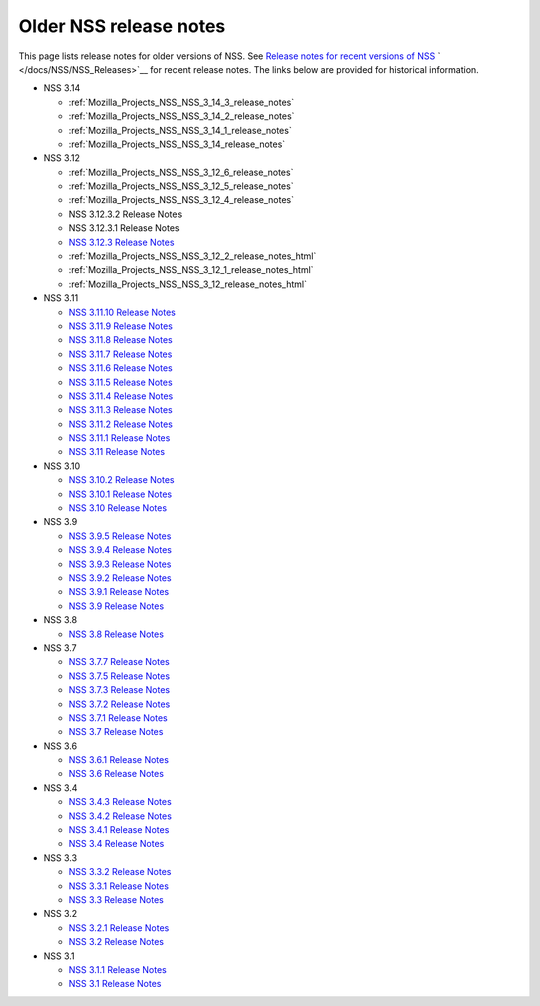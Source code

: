 .. _Mozilla_Projects_NSS_release_notes:

=======================
Older NSS release notes
=======================
This page lists release notes for older versions of NSS. See `Release notes for recent versions of
NSS </en-US/docs/Mozilla/Projects/NSS/NSS_Releases>`__ ` </docs/NSS/NSS_Releases>`__ for recent
release notes. The links below are provided for historical information.

-  NSS 3.14

   -  :ref:`Mozilla_Projects_NSS_NSS_3_14_3_release_notes`
   -  :ref:`Mozilla_Projects_NSS_NSS_3_14_2_release_notes`
   -  :ref:`Mozilla_Projects_NSS_NSS_3_14_1_release_notes`
   -  :ref:`Mozilla_Projects_NSS_NSS_3_14_release_notes`

-  NSS 3.12

   -  :ref:`Mozilla_Projects_NSS_NSS_3_12_6_release_notes`
   -  :ref:`Mozilla_Projects_NSS_NSS_3_12_5_release_notes`
   -  :ref:`Mozilla_Projects_NSS_NSS_3_12_4_release_notes`
   -  NSS 3.12.3.2 Release Notes
   -  NSS 3.12.3.1 Release Notes
   -  `NSS 3.12.3 Release
      Notes </en-US/docs/Mozilla/Projects/NSS/release_notes.html/NSS_3.12.3_release_notes.html>`__
   -  :ref:`Mozilla_Projects_NSS_NSS_3_12_2_release_notes_html`
   -  :ref:`Mozilla_Projects_NSS_NSS_3_12_1_release_notes_html`
   -  :ref:`Mozilla_Projects_NSS_NSS_3_12_release_notes_html`

-  NSS 3.11

   -  `NSS 3.11.10 Release
      Notes </en-US/docs/Mozilla/Projects/NSS/NSS_3.11.10_release_notes.html>`__
   -  `NSS 3.11.9 Release
      Notes <http://www-archive.mozilla.org/projects/security/pki/nss/nss-3.11.9/nss-3.11.9-release-notes.html>`__
   -  `NSS 3.11.8 Release
      Notes <http://www-archive.mozilla.org/projects/security/pki/nss/nss-3.11.8/nss-3.11.8-release-notes.html>`__
   -  `NSS 3.11.7 Release
      Notes <http://www-archive.mozilla.org/projects/security/pki/nss/nss-3.11.7/nss-3.11.7-release-notes.html>`__
   -  `NSS 3.11.6 Release
      Notes <http://www-archive.mozilla.org/projects/security/pki/nss/nss-3.11.6/nss-3.11.6-release-notes.html>`__
   -  `NSS 3.11.5 Release
      Notes <http://www-archive.mozilla.org/projects/security/pki/nss/nss-3.11.5/nss-3.11.5-release-notes.html>`__
   -  `NSS 3.11.4 Release
      Notes <http://www-archive.mozilla.org/projects/security/pki/nss/nss-3.11.4/nss-3.11.4-release-notes.html>`__
   -  `NSS 3.11.3 Release
      Notes <http://www-archive.mozilla.org/projects/security/pki/nss/nss-3.11.3/nss-3.11.3-release-notes.html>`__
   -  `NSS 3.11.2 Release
      Notes <http://www-archive.mozilla.org/projects/security/pki/nss/nss-3.11.2/nss-3.11.2-release-notes.html>`__
   -  `NSS 3.11.1 Release
      Notes <http://www-archive.mozilla.org/projects/security/pki/nss/nss-3.11.1/nss-3.11.1-release-notes.html>`__
   -  `NSS 3.11 Release
      Notes <http://www-archive.mozilla.org/projects/security/pki/nss/nss-3.11/nss-3.11-release-notes.html>`__

-  NSS 3.10

   -  `NSS 3.10.2 Release
      Notes <http://www-archive.mozilla.org/projects/security/pki/nss/nss-3.10.2/nss-3.10.2-release-notes.html>`__
   -  `NSS 3.10.1 Release
      Notes <http://www-archive.mozilla.org/projects/security/pki/nss/nss-3.10.1/nss-3.10.1-release-notes.html>`__
   -  `NSS 3.10 Release
      Notes <http://www-archive.mozilla.org/projects/security/pki/nss/nss-3.10/nss-3.10-release-notes.html>`__

-  NSS 3.9

   -  `NSS 3.9.5 Release
      Notes <http://www-archive.mozilla.org/projects/security/pki/nss/nss-3.9.5/nss-3.9.5-release-notes.html>`__
   -  `NSS 3.9.4 Release
      Notes <http://www-archive.mozilla.org/projects/security/pki/nss/nss-3.9.4/nss-3.9.4-release-notes.html>`__
   -  `NSS 3.9.3 Release
      Notes <http://www-archive.mozilla.org/projects/security/pki/nss/nss-3.9.3/nss-3.9.3-release-notes.html>`__
   -  `NSS 3.9.2 Release
      Notes <http://www-archive.mozilla.org/projects/security/pki/nss/nss-3.9.2/nss-3.9.2-release-notes.html>`__
   -  `NSS 3.9.1 Release
      Notes <http://www-archive.mozilla.org/projects/security/pki/nss/nss-3.9/nss-3.9.1-release-notes.html>`__
   -  `NSS 3.9 Release
      Notes <http://www-archive.mozilla.org/projects/security/pki/nss/nss-3.9/nss-3.9-release-notes.html>`__

-  NSS 3.8

   -  `NSS 3.8 Release
      Notes <http://www-archive.mozilla.org/projects/security/pki/nss/nss-3.8/nss-3.8-release-notes.html>`__

-  NSS 3.7

   -  `NSS 3.7.7 Release
      Notes <http://www-archive.mozilla.org/projects/security/pki/nss/nss-3.7.7/nss-3.7.7-release-notes.html>`__
   -  `NSS 3.7.5 Release
      Notes <http://www-archive.mozilla.org/projects/security/pki/nss/nss-3.7.5/nss-3.7.5-release-notes.html>`__
   -  `NSS 3.7.3 Release
      Notes <http://www-archive.mozilla.org/projects/security/pki/nss/nss-3.7.3/nss-3.7.3-release-notes.html>`__
   -  `NSS 3.7.2 Release
      Notes <http://www-archive.mozilla.org/projects/security/pki/nss/nss-3.7.2/nss-3.7.2-release-notes.html>`__
   -  `NSS 3.7.1 Release
      Notes <http://www-archive.mozilla.org/projects/security/pki/nss/nss-3.7.1/nss-3.7.1-release-notes.html>`__
   -  `NSS 3.7 Release
      Notes <http://www-archive.mozilla.org/projects/security/pki/nss/nss-3.7/nss-3.7-release-notes.html>`__

-  NSS 3.6

   -  `NSS 3.6.1 Release
      Notes <http://www-archive.mozilla.org/projects/security/pki/nss/nss-3.6.1/nss-3.6.1-release-notes.html>`__
   -  `NSS 3.6 Release
      Notes <http://www-archive.mozilla.org/projects/security/pki/nss/nss-3.6/nss-3.6-release-notes.html>`__

-  NSS 3.4

   -  `NSS 3.4.3 Release
      Notes <http://www-archive.mozilla.org/projects/security/pki/nss/nss-3.4.3/nss-3.4.3-release-notes.html>`__
   -  `NSS 3.4.2 Release
      Notes <http://www-archive.mozilla.org/projects/security/pki/nss/nss-3.4.2/nss-3.4.2-release-notes.html>`__
   -  `NSS 3.4.1 Release
      Notes <http://www-archive.mozilla.org/projects/security/pki/nss/nss-3.4.1/nss-3.4.1-release-notes.html>`__
   -  `NSS 3.4 Release
      Notes <http://www-archive.mozilla.org/projects/security/pki/nss/nss-3.4/nss-3.4-release-notes.html>`__

-  NSS 3.3

   -  `NSS 3.3.2 Release
      Notes <http://www-archive.mozilla.org/projects/security/pki/nss/release_notes_332.html>`__
   -  `NSS 3.3.1 Release
      Notes <http://www-archive.mozilla.org/projects/security/pki/nss/release_notes_331.html>`__
   -  `NSS 3.3 Release
      Notes <http://www-archive.mozilla.org/projects/security/pki/nss/release_notes_33.html>`__

-  NSS 3.2

   -  `NSS 3.2.1 Release
      Notes <http://www-archive.mozilla.org/projects/security/pki/nss/release_notes_321.html>`__
   -  `NSS 3.2 Release
      Notes <http://www-archive.mozilla.org/projects/security/pki/nss/release_notes_32.html>`__

-  NSS 3.1

   -  `NSS 3.1.1 Release
      Notes <http://www-archive.mozilla.org/projects/security/pki/nss/release_notes_311.html>`__
   -  `NSS 3.1 Release
      Notes <http://www-archive.mozilla.org/projects/security/pki/nss/release_notes_31.html>`__